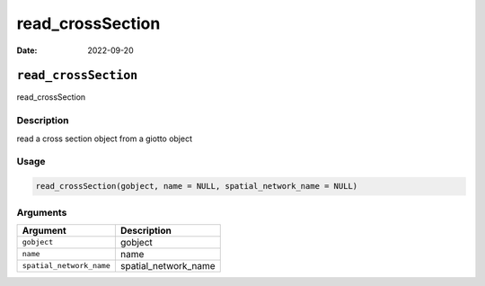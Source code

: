 =================
read_crossSection
=================

:Date: 2022-09-20

``read_crossSection``
=====================

read_crossSection

Description
-----------

read a cross section object from a giotto object

Usage
-----

.. code:: r

   read_crossSection(gobject, name = NULL, spatial_network_name = NULL)

Arguments
---------

======================== ====================
Argument                 Description
======================== ====================
``gobject``              gobject
``name``                 name
``spatial_network_name`` spatial_network_name
======================== ====================
